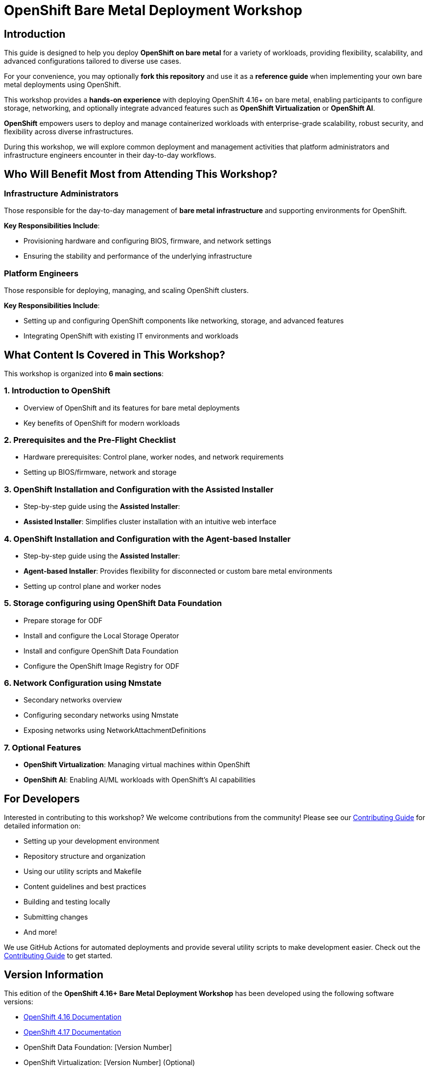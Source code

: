 = OpenShift Bare Metal Deployment Workshop

== Introduction

This guide is designed to help you deploy *OpenShift on bare metal* for a variety of workloads, providing flexibility, scalability, and advanced configurations tailored to diverse use cases.

For your convenience, you may optionally *fork this repository* and use it as a *reference guide* when implementing your own bare metal deployments using OpenShift.

This workshop provides a *hands-on experience* with deploying OpenShift 4.16+ on bare metal, enabling participants to configure storage, networking, and optionally integrate advanced features such as *OpenShift Virtualization* or *OpenShift AI*.

*OpenShift* empowers users to deploy and manage containerized workloads with enterprise-grade scalability, robust security, and flexibility across diverse infrastructures.

During this workshop, we will explore common deployment and management activities that platform administrators and infrastructure engineers encounter in their day-to-day workflows.

== Who Will Benefit Most from Attending This Workshop?

=== Infrastructure Administrators
Those responsible for the day-to-day management of *bare metal infrastructure* and supporting environments for OpenShift.

*Key Responsibilities Include*:

* Provisioning hardware and configuring BIOS, firmware, and network settings
* Ensuring the stability and performance of the underlying infrastructure

=== Platform Engineers
Those responsible for deploying, managing, and scaling OpenShift clusters.

*Key Responsibilities Include*:

* Setting up and configuring OpenShift components like networking, storage, and advanced features
* Integrating OpenShift with existing IT environments and workloads

== What Content Is Covered in This Workshop?

This workshop is organized into *6 main sections*:

=== 1. Introduction to OpenShift
* Overview of OpenShift and its features for bare metal deployments
* Key benefits of OpenShift for modern workloads

=== 2. Prerequisites and the Pre-Flight Checklist
* Hardware prerequisites: Control plane, worker nodes, and network requirements
* Setting up BIOS/firmware, network and storage

=== 3. OpenShift Installation and Configuration with the Assisted Installer
* Step-by-step guide using the *Assisted Installer*:
* *Assisted Installer*: Simplifies cluster installation with an intuitive web interface

=== 4. OpenShift Installation and Configuration with the Agent-based Installer
* Step-by-step guide using the *Assisted Installer*:
* *Agent-based Installer*: Provides flexibility for disconnected or custom bare metal environments
* Setting up control plane and worker nodes

=== 5. Storage configuring using OpenShift Data Foundation
* Prepare storage for ODF
* Install and configure the Local Storage Operator
* Install and configure OpenShift Data Foundation
* Configure the OpenShift Image Registry for ODF

=== 6. Network Configuration using Nmstate
* Secondary networks overview
* Configuring secondary networks using Nmstate
* Exposing networks using NetworkAttachmentDefinitions

=== 7. Optional Features
* *OpenShift Virtualization*: Managing virtual machines within OpenShift
* *OpenShift AI*: Enabling AI/ML workloads with OpenShift's AI capabilities

== For Developers

Interested in contributing to this workshop? We welcome contributions from the community! Please see our link:CONTRIBUTING.md[Contributing Guide] for detailed information on:

* Setting up your development environment
* Repository structure and organization
* Using our utility scripts and Makefile
* Content guidelines and best practices
* Building and testing locally
* Submitting changes
* And more!

We use GitHub Actions for automated deployments and provide several utility scripts to make development easier. Check out the link:CONTRIBUTING.md[Contributing Guide] to get started.

== Version Information

This edition of the *OpenShift 4.16+ Bare Metal Deployment Workshop* has been developed using the following software versions:

* link:https://docs.openshift.com/container-platform/4.16/[OpenShift 4.16 Documentation]
* link:https://docs.openshift.com/container-platform/4.17/[OpenShift 4.17 Documentation]
* OpenShift Data Foundation: [Version Number]
* OpenShift Virtualization: [Version Number] (Optional)
* OpenShift AI: [Version Number] (Optional)

== About
This lab guide is based on the *East Region RTO Workshop Template*.

For more details, visit:
link:https://red-hat-se-rto.github.io/se-redhat-rto-workshop-template/[red-hat-se-rto.github.io/se-redhat-rto-workshop-template/]

== Resources
* link:https://docs.openshift.com/container-platform/4.16/[OpenShift 4.16 Documentation]
* link:https://docs.openshift.com/container-platform/4.17/[OpenShift 4.17 Documentation]
* link:https://rhdp.redhat.com/[Red Hat Demo Platform (RHDP)]
* link:https://www.openshift.com/solutions/data-foundation[OpenShift Data Foundation]